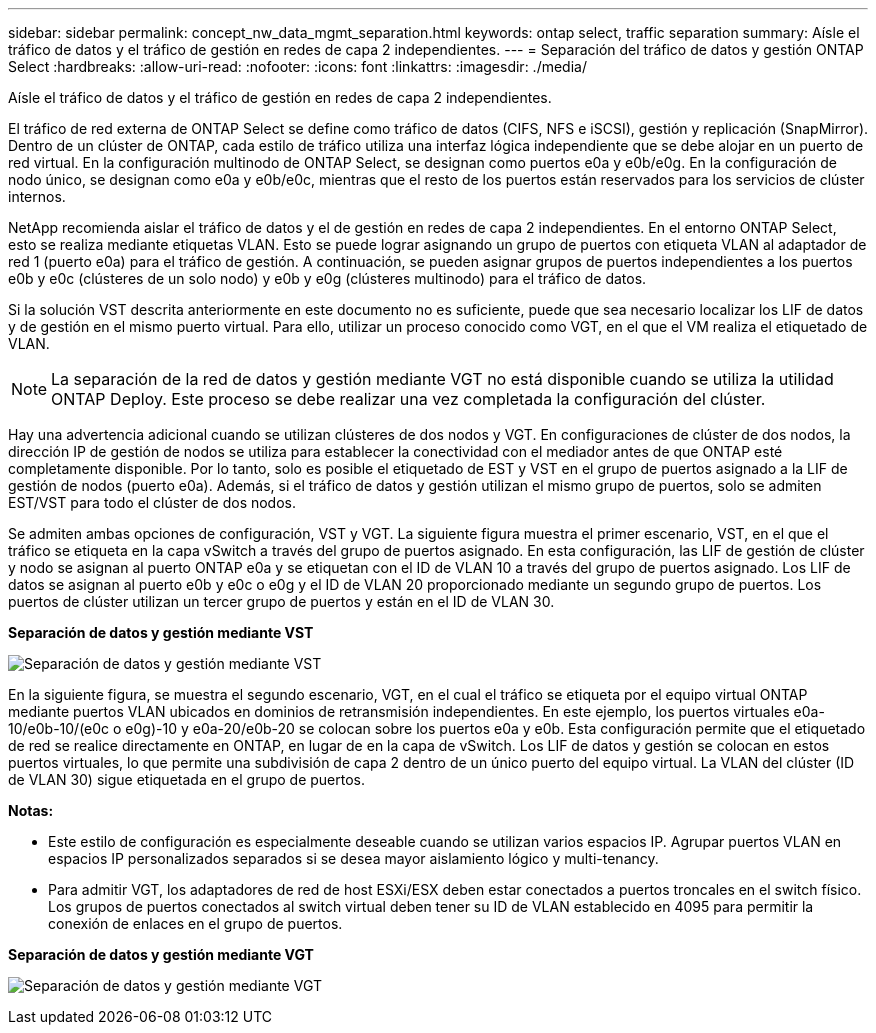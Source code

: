 ---
sidebar: sidebar 
permalink: concept_nw_data_mgmt_separation.html 
keywords: ontap select, traffic separation 
summary: Aísle el tráfico de datos y el tráfico de gestión en redes de capa 2 independientes. 
---
= Separación del tráfico de datos y gestión ONTAP Select
:hardbreaks:
:allow-uri-read: 
:nofooter: 
:icons: font
:linkattrs: 
:imagesdir: ./media/


[role="lead"]
Aísle el tráfico de datos y el tráfico de gestión en redes de capa 2 independientes.

El tráfico de red externa de ONTAP Select se define como tráfico de datos (CIFS, NFS e iSCSI), gestión y replicación (SnapMirror). Dentro de un clúster de ONTAP, cada estilo de tráfico utiliza una interfaz lógica independiente que se debe alojar en un puerto de red virtual. En la configuración multinodo de ONTAP Select, se designan como puertos e0a y e0b/e0g. En la configuración de nodo único, se designan como e0a y e0b/e0c, mientras que el resto de los puertos están reservados para los servicios de clúster internos.

NetApp recomienda aislar el tráfico de datos y el de gestión en redes de capa 2 independientes. En el entorno ONTAP Select, esto se realiza mediante etiquetas VLAN. Esto se puede lograr asignando un grupo de puertos con etiqueta VLAN al adaptador de red 1 (puerto e0a) para el tráfico de gestión. A continuación, se pueden asignar grupos de puertos independientes a los puertos e0b y e0c (clústeres de un solo nodo) y e0b y e0g (clústeres multinodo) para el tráfico de datos.

Si la solución VST descrita anteriormente en este documento no es suficiente, puede que sea necesario localizar los LIF de datos y de gestión en el mismo puerto virtual. Para ello, utilizar un proceso conocido como VGT, en el que el VM realiza el etiquetado de VLAN.


NOTE: La separación de la red de datos y gestión mediante VGT no está disponible cuando se utiliza la utilidad ONTAP Deploy. Este proceso se debe realizar una vez completada la configuración del clúster.

Hay una advertencia adicional cuando se utilizan clústeres de dos nodos y VGT. En configuraciones de clúster de dos nodos, la dirección IP de gestión de nodos se utiliza para establecer la conectividad con el mediador antes de que ONTAP esté completamente disponible. Por lo tanto, solo es posible el etiquetado de EST y VST en el grupo de puertos asignado a la LIF de gestión de nodos (puerto e0a). Además, si el tráfico de datos y gestión utilizan el mismo grupo de puertos, solo se admiten EST/VST para todo el clúster de dos nodos.

Se admiten ambas opciones de configuración, VST y VGT. La siguiente figura muestra el primer escenario, VST, en el que el tráfico se etiqueta en la capa vSwitch a través del grupo de puertos asignado. En esta configuración, las LIF de gestión de clúster y nodo se asignan al puerto ONTAP e0a y se etiquetan con el ID de VLAN 10 a través del grupo de puertos asignado. Los LIF de datos se asignan al puerto e0b y e0c o e0g y el ID de VLAN 20 proporcionado mediante un segundo grupo de puertos. Los puertos de clúster utilizan un tercer grupo de puertos y están en el ID de VLAN 30.

*Separación de datos y gestión mediante VST*

image:DDN_04.jpg["Separación de datos y gestión mediante VST"]

En la siguiente figura, se muestra el segundo escenario, VGT, en el cual el tráfico se etiqueta por el equipo virtual ONTAP mediante puertos VLAN ubicados en dominios de retransmisión independientes. En este ejemplo, los puertos virtuales e0a-10/e0b-10/(e0c o e0g)-10 y e0a-20/e0b-20 se colocan sobre los puertos e0a y e0b. Esta configuración permite que el etiquetado de red se realice directamente en ONTAP, en lugar de en la capa de vSwitch. Los LIF de datos y gestión se colocan en estos puertos virtuales, lo que permite una subdivisión de capa 2 dentro de un único puerto del equipo virtual. La VLAN del clúster (ID de VLAN 30) sigue etiquetada en el grupo de puertos.

*Notas:*

* Este estilo de configuración es especialmente deseable cuando se utilizan varios espacios IP. Agrupar puertos VLAN en espacios IP personalizados separados si se desea mayor aislamiento lógico y multi-tenancy.
* Para admitir VGT, los adaptadores de red de host ESXi/ESX deben estar conectados a puertos troncales en el switch físico. Los grupos de puertos conectados al switch virtual deben tener su ID de VLAN establecido en 4095 para permitir la conexión de enlaces en el grupo de puertos.


*Separación de datos y gestión mediante VGT*

image:DDN_05.jpg["Separación de datos y gestión mediante VGT"]
